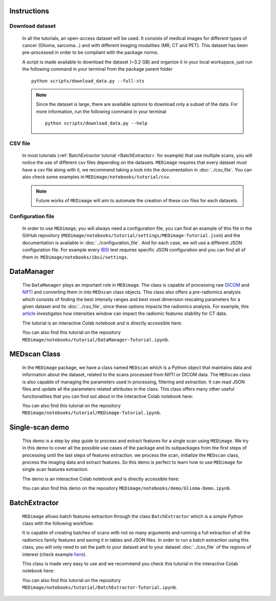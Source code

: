 Instructions
============

Download dataset
----------------
    In all the tutorials, an open-access dataset will be used. It consists of medical images for different types of cancer (Glioma, sarcoma...)
    and with different imaging modalities (MR, CT and PET). This dataset has been pre-processed in order to be compliant with the package norms.

    A script is made available to download the dataset (~3.2 GB) and organize it in your local workspace, just run the following command in your terminal
    from the  package parent folder ::
    
       python scripts/download_data.py --full-sts
    
    .. note::
        Since the dataset is large, there are available options to download only a subset of the data. For more information, run the following command in your terminal ::
        
           python scripts/download_data.py --help

CSV file
--------

    In most tutorials (:ref:`BatchExtractor tutorial <BatchExtractor>` for example) that use multiple scans, you will notice 
    the use of different csv files depending on the datasets. ``MEDimage`` requires that every dataset must have a csv file along with it, 
    we recommend taking a look into the documentation in :doc:`../csv_file`. You can also check some examples in 
    ``MEDimage/notebooks/tutorial/csv``.

    .. note::
        Future works of ``MEDimage`` will aim to automate the creation of these csv files for each datasets.

Configuration file
------------------

    In order to use ``MEDimage``, you will always need a configuration file, you can find an example of this file in the GitHub repository
    (``MEDimage/notebooks/tutorial/settings/MEDimage-Tutorial.json``) and the documentation is available in :doc:`../configuration_file`.
    And for each case, we will use a different JSON configuration file. For example every `IBSI <https://theibsi.github.io/>`__
    test requires specific JSON configuration and you can find all of them in: ``MEDimage/notebooks/ibsi/settings``.

DataManager
===========

    The ``DataManager`` plays an important role in ``MEDimage``. The class is capable of processing raw `DICOM <https://en.wikipedia.org/wiki/DICOM>`__ 
    and `NIfTI <https://brainder.org/2012/09/23/the-nifti-file-format/>`__ and converting them in into ``MEDscan`` class objects. This class also offers
    a pre-radiomics analysis which consists of finding the best intensity ranges and best voxel dimension rescaling parameters 
    for a given dataset and its :doc:`../csv_file`, since these options impacts the radiomics analysis. For example, this 
    `article <https://doi.org/10.1016/j.ejmp.2021.07.023>`__ investigates how intensities window can impact the radiomic features stability for CT data.
    
    The tutorial is an interactive Colab notebook and is directly accessible here: |DataManager_image_badge|

    You can also find this tutorial on the repository ``MEDimage/notebooks/tutorial/DataManager-Tutorial.ipynb``.

.. |DataManager_image_badge| image:: https://colab.research.google.com/assets/colab-badge.png
    :target: https://colab.research.google.com/github/MahdiAll99/MEDimage/blob/main/notebooks/tutorial/DataManager-Tutorial.ipynb

.. image:: /figures/DataManager-overview.png
    :width: 800
    :align: center

MEDscan Class
==============

    In the ``MEDimage`` package, we have a class named ``MEDscan`` which is a Python object that maintains data and information about the dataset, 
    related to the scans processed from NIfTI or DICOM data. The ``MEDscan`` class is also capable of managing the parameters used in processing, 
    filtering and extraction. It can read JSON files and update all the parameters related attributes in the class. This class offers many other 
    useful functionalities that you can find out about in the interactive Colab notebook here: |MEDimage_image_badge|
    
    You can also find this tutorial on the repository ``MEDimage/notebooks/tutorial/MEDimage-Tutorial.ipynb``.

.. |MEDimage_image_badge| image:: https://colab.research.google.com/assets/colab-badge.png
    :target: https://colab.research.google.com/github/MahdiAll99/MEDimage/blob/main/notebooks/tutorial/MEDimage-Tutorial.ipynb

Single-scan demo
================

    This demo is a step by step guide to process and extract features for a single scan using ``MEDimage``. We try in this demo to cover all the possible
    use cases of the package and its subpackages from the first steps of processing until the last steps of features extraction. we process the scan,
    initialize the ``MEDscan`` class, process the imaging data and extract features. So this demo is perfect to learn how to use ``MEDimage`` for single
    scan features extraction.
    
    The demo is an interactive Colab notebook and is directly accessible here: |Glioma_demo_image_badge|

    You can also find this demo on the repository ``MEDimage/notebooks/demo/Glioma-Demo.ipynb``.

.. |Glioma_demo_image_badge| image:: https://colab.research.google.com/assets/colab-badge.png
    :target: https://colab.research.google.com/github/MahdiAll99/MEDimage/blob/main/notebooks/demo/Glioma-Demo.ipynb

BatchExtractor
==============

    ``MEDimage`` allows batch features extraction through the class ``BatchExtractor`` which is a simple Python class with the following workflow:

    .. image:: /figures/BatchExtractor-overview.png
        :width: 800
        :align: center
    
    It is capable of creating batches of scans with not so many arguments and running a full extraction of all the radiomics family features and saving
    it in tables and JSON files. In order to run a batch extraction using this class, you will only need to set the path to your dataset and to your 
    dataset :doc:`../csv_file` of the regions of interest (check example `here <https://github.com/MahdiAll99/MEDimage/blob/main/notebooks/tutorial/CSV/roiNames_GTV.csv>`__).
    
    This class is made very easy to use and we recommend you check this tutorial in the interactive Colab notebook here: |BatchExtractor_image_badge|
    
    You can also find this tutorial on the repository ``MEDimage/notebooks/tutorial/BatchExtractor-Tutorial.ipynb``.

.. |BatchExtractor_image_badge| image:: https://colab.research.google.com/assets/colab-badge.png
    :target: https://colab.research.google.com/github/MahdiAll99/MEDimage/blob/main/notebooks/tutorial/BatchExtractor-Tutorial.ipynb
